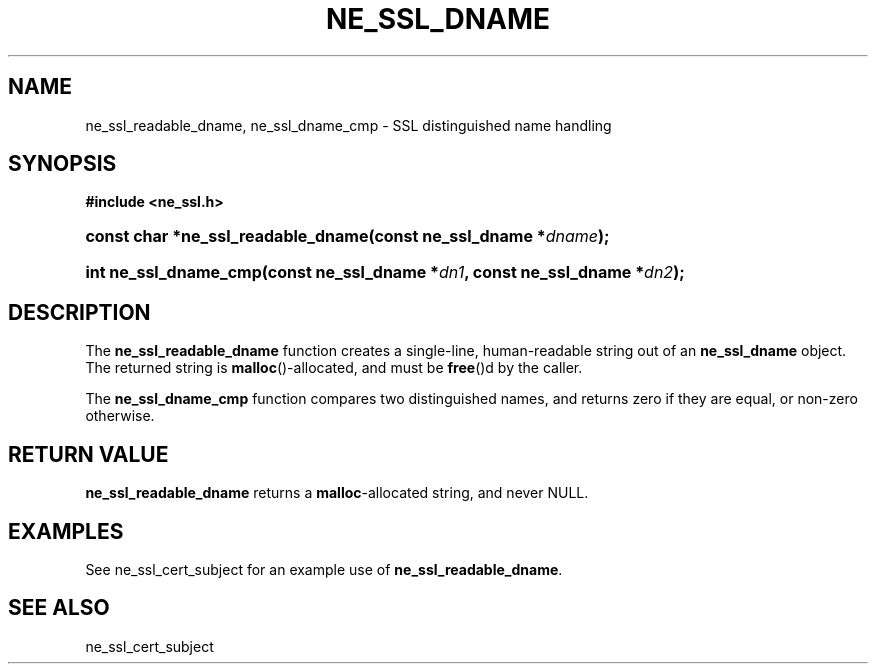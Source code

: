 .\" ** You probably do not want to edit this file directly **
.\" It was generated using the DocBook XSL Stylesheets (version 1.69.1).
.\" Instead of manually editing it, you probably should edit the DocBook XML
.\" source for it and then use the DocBook XSL Stylesheets to regenerate it.
.TH "NE_SSL_DNAME" "3" "23 January 2007" "neon 0.26.3" "neon API reference"
.\" disable hyphenation
.nh
.\" disable justification (adjust text to left margin only)
.ad l
.SH "NAME"
ne_ssl_readable_dname, ne_ssl_dname_cmp \- SSL distinguished name handling
.SH "SYNOPSIS"
.PP
\fB#include <ne_ssl.h>\fR
.HP 34
\fBconst\ char\ *\fBne_ssl_readable_dname\fR\fR\fB(\fR\fBconst\ ne_ssl_dname\ *\fR\fB\fIdname\fR\fR\fB);\fR
.HP 21
\fBint\ \fBne_ssl_dname_cmp\fR\fR\fB(\fR\fBconst\ ne_ssl_dname\ *\fR\fB\fIdn1\fR\fR\fB, \fR\fBconst\ ne_ssl_dname\ *\fR\fB\fIdn2\fR\fR\fB);\fR
.SH "DESCRIPTION"
.PP
The
\fBne_ssl_readable_dname\fR
function creates a single\-line, human\-readable string out of an
\fBne_ssl_dname\fR
object. The returned string is
\fBmalloc\fR()\-allocated, and must be
\fBfree\fR()d by the caller.
.PP
The
\fBne_ssl_dname_cmp\fR
function compares two distinguished names, and returns zero if they are equal, or non\-zero otherwise.
.SH "RETURN VALUE"
.PP
\fBne_ssl_readable_dname\fR
returns a
\fBmalloc\fR\-allocated string, and never
NULL.
.SH "EXAMPLES"
.PP
See
ne_ssl_cert_subject
for an example use of
\fBne_ssl_readable_dname\fR.
.SH "SEE ALSO"
.PP
ne_ssl_cert_subject
